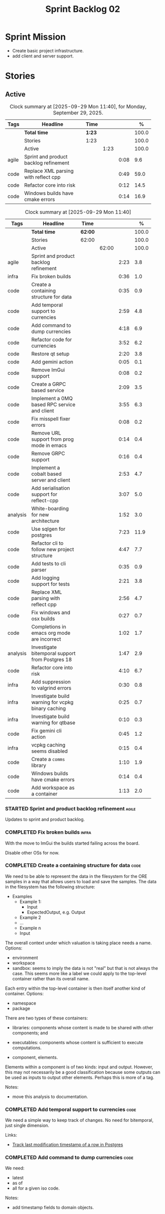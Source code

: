 :PROPERTIES:
:ID: 0DFDAF4D-E299-98E4-25C3-5BB6500E5BA8
:END:
#+title: Sprint Backlog 02
#+options: <:nil c:nil ^:nil d:nil date:nil author:nil toc:nil html-postamble:nil
#+todo: STARTED | COMPLETED CANCELLED POSTPONED BLOCKED
#+tags: { code(c) infra(i) analysis(n) agile(a) }
#+startup: inlineimages

* Sprint Mission

- Create basic project infrastructure.
- add client and server support.

* Stories

** Active

#+begin: clocktable :maxlevel 3 :scope subtree :tags t :indent nil :emphasize nil :scope file :narrow 75 :formula % :block today
#+TBLNAME: today_summary
#+CAPTION: Clock summary at [2025-09-29 Mon 11:40], for Monday, September 29, 2025.
|       | <75>                                  |        |      |      |       |
| Tags  | Headline                              | Time   |      |      |     % |
|-------+---------------------------------------+--------+------+------+-------|
|       | *Total time*                          | *1:23* |      |      | 100.0 |
|-------+---------------------------------------+--------+------+------+-------|
|       | Stories                               | 1:23   |      |      | 100.0 |
|       | Active                                |        | 1:23 |      | 100.0 |
| agile | Sprint and product backlog refinement |        |      | 0:08 |   9.6 |
| code  | Replace XML parsing with reflect cpp  |        |      | 0:49 |  59.0 |
| code  | Refactor core into risk               |        |      | 0:12 |  14.5 |
| code  | Windows builds have cmake errors      |        |      | 0:14 |  16.9 |
#+end:

#+begin: clocktable :maxlevel 3 :scope subtree :tags t :indent nil :emphasize nil :scope file :narrow 75 :formula %
#+TBLNAME: sprint_summary
#+CAPTION: Clock summary at [2025-09-29 Mon 11:40]
|          | <75>                                               |         |       |      |       |
| Tags     | Headline                                           | Time    |       |      |     % |
|----------+----------------------------------------------------+---------+-------+------+-------|
|          | *Total time*                                       | *62:00* |       |      | 100.0 |
|----------+----------------------------------------------------+---------+-------+------+-------|
|          | Stories                                            | 62:00   |       |      | 100.0 |
|          | Active                                             |         | 62:00 |      | 100.0 |
| agile    | Sprint and product backlog refinement              |         |       | 2:23 |   3.8 |
| infra    | Fix broken builds                                  |         |       | 0:36 |   1.0 |
| code     | Create a containing structure for data             |         |       | 0:35 |   0.9 |
| code     | Add temporal support to currencies                 |         |       | 2:59 |   4.8 |
| code     | Add command to dump currencies                     |         |       | 4:18 |   6.9 |
| code     | Refactor code for currencies                       |         |       | 3:52 |   6.2 |
| code     | Restore qt setup                                   |         |       | 2:20 |   3.8 |
| code     | Add gemini action                                  |         |       | 0:05 |   0.1 |
| code     | Remove ImGui support                               |         |       | 0:08 |   0.2 |
| code     | Create a GRPC based service                        |         |       | 2:09 |   3.5 |
| code     | Implement a 0MQ based RPC service and client       |         |       | 3:55 |   6.3 |
| code     | Fix misspell fixer errors                          |         |       | 0:08 |   0.2 |
| code     | Remove URL support from prog mode in emacs         |         |       | 0:14 |   0.4 |
| code     | Remove GRPC support                                |         |       | 0:16 |   0.4 |
| code     | Implement a cobalt based server and client         |         |       | 2:53 |   4.7 |
| code     | Add serialisation support for reflect-cpp          |         |       | 3:07 |   5.0 |
| analysis | White-boarding for new architecture                |         |       | 1:52 |   3.0 |
| code     | Use sqlgen for postgres                            |         |       | 7:23 |  11.9 |
| code     | Refactor cli to follow new project structure       |         |       | 4:47 |   7.7 |
| code     | Add tests to cli parser                            |         |       | 0:35 |   0.9 |
| code     | Add logging support for tests                      |         |       | 2:21 |   3.8 |
| code     | Replace XML parsing with reflect cpp               |         |       | 2:56 |   4.7 |
| code     | Fix windows and osx builds                         |         |       | 0:27 |   0.7 |
| code     | Completions in emacs org mode are incorrect        |         |       | 1:02 |   1.7 |
| analysis | Investigate bitemporal support from Postgres 18    |         |       | 1:47 |   2.9 |
| code     | Refactor core into risk                            |         |       | 4:10 |   6.7 |
| infra    | Add suppression to valgrind errors                 |         |       | 0:30 |   0.8 |
| infra    | Investigate build warning for vcpkg binary caching |         |       | 0:25 |   0.7 |
| infra    | Investigate build warning for qtbase               |         |       | 0:10 |   0.3 |
| code     | Fix gemini cli action                              |         |       | 0:45 |   1.2 |
| infra    | vcpkg caching seems disabled                       |         |       | 0:15 |   0.4 |
| code     | Create a =comms= library                           |         |       | 1:10 |   1.9 |
| code     | Windows builds have cmake errors                   |         |       | 0:14 |   0.4 |
| code     | Add workspace as a container                       |         |       | 1:13 |   2.0 |
#+end:

*** STARTED Sprint and product backlog refinement                     :agile:
    :LOGBOOK:
    CLOCK: [2025-09-29 Mon 01:07]--[2025-09-29 Mon 01:12] =>  0:05
    CLOCK: [2025-09-29 Mon 00:50]--[2025-09-29 Mon 00:53] =>  0:03
    CLOCK: [2025-09-21 Sun 10:06]--[2025-09-21 Sun 10:34] =>  0:28
    CLOCK: [2025-09-21 Sun 10:01]--[2025-09-21 Sun 10:05] =>  0:04
    CLOCK: [2025-09-20 Sat 08:23]--[2025-09-20 Sat 08:44] =>  0:21
    CLOCK: [2025-02-02 Sun 12:00]--[2025-02-02 Sun 12:53] =>  0:53
    :END:

Updates to sprint and product backlog.

#+begin_src emacs-lisp :exports none
;; agenda
(org-agenda-file-to-front)
#+end_src

#+name: stories-chart
#+begin_src R :var sprint_summary=sprint_summary :results file graphics :exports results :file sprint_backlog_02_stories.png :width 1200 :height 650
library(conflicted)
library(grid)
library(tidyverse)
library(tibble)

# Remove unnecessary rows.
clean_sprint_summary <- tail(sprint_summary, -4)
names <- unlist(clean_sprint_summary[2])
values <- as.numeric(unlist(clean_sprint_summary[6]))

# Create a data frame.
df <- data.frame(
  cost = values,
  stories = factor(names, levels = names[order(values, decreasing = FALSE)]),
  y = seq(length(names)) * 0.9
)

# Setup the colors
blue <- "#076fa2"

p <- ggplot(df) +
  aes(x = cost, y = stories) +
  geom_col(fill = blue, width = 0.6) +
  ggtitle("Sprint 1: Resourcing per Story") +
  xlab("Resourcing (%)") + ylab("Stories") +
  theme(text = element_text(size = 15))

print(p)
#+end_src

#+RESULTS: stories-chart
[[file:sprint_backlog_02_stories.png]]

#+name: tags-chart
#+begin_src R :var sprint_summary=sprint_summary :results file graphics :exports results :file sprint_backlog_02_tags.png :width 600 :height 400
library(conflicted)
library(grid)
library(tidyverse)
library(tibble)

# Remove unnecessary rows.
clean_sprint_summary <- tail(sprint_summary, -4)
names <- unlist(clean_sprint_summary[1])
values <- as.numeric(unlist(clean_sprint_summary[6]))

# Create a data frame.
df <- data.frame(
  cost = values,
  tags = names,
  y = seq(length(names)) * 0.9
)
# factor(names, levels = names[order(values, decreasing = FALSE)])

df2 <- setNames(aggregate(df$cost, by = list(df$tags), FUN = sum),  c("cost", "tags"))
# Setup the colors
blue <- "#076fa2"

p <- ggplot(df2) +
  aes(x = cost, y = tags) +
  geom_col(fill = blue, width = 0.6) +
  ggtitle("Sprint 1: Resourcing per Tag") +
  xlab("Resourcing (%)") + ylab("Story types") +
  theme(text = element_text(size = 15))

print(p)
#+end_src

#+RESULTS: tags-chart
[[file:sprint_backlog_02_tags.png]]

    :LOGBOOK:
    CLOCK: [2024-07-28 Sun 22:40]--[2024-07-28 Sun 23:09] =>  0:29
    :END:
*** COMPLETED Fix broken builds                                       :infra:
    :LOGBOOK:
    CLOCK: [2025-02-02 Sun 12:54]--[2025-02-02 Sun 13:30] =>  0:36
   :END:

With the move to ImGui the builds started failing across the board.

Disable other OSs for now.

*** COMPLETED Create a containing structure for data                   :code:
    :LOGBOOK:
    CLOCK: [2025-02-03 Mon 22:07]--[2025-02-03 Mon 22:42] =>  0:35
    :END:

We need to be able to represent the data in the filesystem for the ORE samples
in a way that allows users to load and save the samples. The data in the
filesystem has the following structure:

- Examples
  - Example 1:
    - Input
    - ExpectedOutput, e.g. Output
  - Example 2
  - ...
  - Example n
  - Input

The overall context under which valuation is taking place needs a name. Options:

- environment
- workspace
- sandbox: seems to imply the data is not "real" but that is not always the
  case. This seems more like a label we could apply to the top-level container
  rather than its overall name.

Each entry within the top-level container is then itself another kind of
container. Options:

- namespace
- package

There are two types of these containers:

- libraries: components whose content is made to be shared with other
  components; and
- executables: components whose content is sufficient to execute computations.

- component, elements.

Elements within a component is of two kinds: input and output. However, this may
not necessarily be a good classification because some outputs can be used as
inputs to output other elements. Perhaps this is more of a tag.

Notes:

- move this analysis to documentation.

*** COMPLETED Add temporal support to currencies                       :code:
    :LOGBOOK:
    CLOCK: [2025-02-09 Sun 22:35]--[2025-02-09 Sun 23:18] =>  0:43
    CLOCK: [2025-02-08 Sat 20:51]--[2025-02-08 Sat 23:07] =>  2:16
    :END:

We need a simple way to keep track of changes. No need for bitemporal, just
single dimension.

Links:

- [[https://stackoverflow.com/questions/52426656/track-last-modification-timestamp-of-a-row-in-postgres][Track last modification timestamp of a row in Postgres]]

*** COMPLETED Add command to dump currencies                           :code:
    :LOGBOOK:
    CLOCK: [2025-02-12 Wed 23:46]--[2025-02-13 Thu 00:34] =>  0:48
    CLOCK: [2025-02-11 Tue 23:01]--[2025-02-11 Tue 23:42] =>  0:41
    CLOCK: [2025-02-11 Tue 22:13]--[2025-02-11 Tue 23:00] =>  0:47
    CLOCK: [2025-02-10 Mon 23:16]--[2025-02-10 Mon 23:58] =>  0:42
    CLOCK: [2025-02-10 Mon 22:35]--[2025-02-10 Mon 23:15] =>  0:40
    CLOCK: [2025-02-09 Sun 23:19]--[2025-02-09 Sun 23:59] =>  0:40
    :END:

We need:

- latest
- as of
- all for a given iso code.

Notes:

- add timestamp fields to domain objects.

*** CANCELLED Refactor code for currencies                             :code:
    :LOGBOOK:
    CLOCK: [2025-02-11 Tue 21:41]--[2025-02-11 Tue 22:06] =>  0:25
    CLOCK: [2025-02-11 Tue 20:55]--[2025-02-11 Tue 21:15] =>  0:20
    CLOCK: [2025-02-08 Sat 18:58]--[2025-02-08 Sat 19:37] =>  0:39
    CLOCK: [2025-02-08 Sat 16:30]--[2025-02-08 Sat 18:58] =>  2:28
    :END:

Links:

- [[https://technotes.blog/2023/01/24/getting-started-with-imgui-a-beginners-tutorial/][Getting Started with ImGui: A Beginner’s Tutorial]]
- [[https://stackoverflow.com/questions/38457309/how-to-use-libpqxx-to-receive-notifications-from-the-postgresql-database][How to use libpqxx to receive notifications from the PostgreSQL database?]]
- [[https://github.com/ocornut/imgui/issues/4478][Text color of disabled menu item is incorrect]]

*** COMPLETED Restore qt setup                                         :code:
    :LOGBOOK:
    CLOCK: [2025-08-07 Thu 18:02]--[2025-08-07 Thu 20:22] =>  2:20
    :END:

We will forge ahead with a QT UI, given the issues we had with imGui cross
platform. We can worry about it later.

*** COMPLETED Add gemini action                                        :code:
    :LOGBOOK:
    CLOCK: [2025-08-07 Thu 20:26]--[2025-08-07 Thu 20:31] =>  0:05
    :END:

#+begin_quote
To get started, download Gemini CLI 0.1.18 or later and run `/setup-github`.
#+end_quote

Links:

- [[https://github.com/google-github-actions/run-gemini-cli][GH run-gemini-cli]]
- [[https://blog.google/technology/developers/introducing-gemini-cli-github-actions][Meet your new AI coding teammate: Gemini CLI GitHub Actions]]

*** COMPLETED Remove ImGui support                                     :code:
    :LOGBOOK:
    CLOCK: [2025-08-10 Sun 13:41]--[2025-08-10 Sun 13:49] =>  0:08
    :END:

We never got it to compile under windows and osx.

*** CANCELLED Create a GRPC based service                              :code:
    :LOGBOOK:
    CLOCK: [2025-08-15 Fri 20:51]--[2025-08-15 Fri 21:04] =>  0:13
    CLOCK: [2025-08-10 Sun 14:10]--[2025-08-10 Sun 15:30] =>  1:20
    CLOCK: [2025-08-10 Sun 13:50]--[2025-08-10 Sun 14:09] =>  0:19
    CLOCK: [2025-08-10 Sun 13:20]--[2025-08-10 Sun 13:37] =>  0:17
    :END:

- *Reason:* GRPC is quite convoluted and generates weird code. Try first to
  build a simple RPC using ZeroMQ and see how hard it is.

Needs to be able to login, and retrieve currencies.

*** CANCELLED Implement a 0MQ based RPC service and client             :code:
    :LOGBOOK:
    CLOCK: [2025-09-18 Thu 13:57]--[2025-09-18 Thu 17:26] =>  3:29
    CLOCK: [2025-09-18 Thu 12:59]--[2025-09-18 Thu 13:25] =>  0:26
    :END:

*Rationale*: Actually we should experiment with raw asio first before adding
more complexity.

*** COMPLETED Fix misspell fixer errors                                :code:
    :LOGBOOK:
    CLOCK: [2025-09-20 Sat 14:50]--[2025-09-20 Sat 14:58] =>  0:08
    :END:

Error:

#+begin_src
misspell-fixer: -r Enable real run. Overwrite original files!
misspell-fixer: -s Enable showing of diffs.
misspell-fixer: -v Enable verbose mode.
misspell-fixer: -n Disable backups.
misspell-fixer: Target directories: .
misspell-fixer: Your grep version is +zstd which is at least the optimal: 2.28.
misspell-fixer: Iteration 0: prefiltering.
misspell-fixer: Results of prefiltering: (filename:line:pattern)
./doc/agile/v0/sprint_backlog_02.org:382:constraints
misspell-fixer: Iteration 0: processing.
misspell-fixer: actual file: ./doc/agile/v0/sprint_backlog_02.org
misspell-fixer: temp file: ./doc/agile/v0/sprint_backlog_02.org.64
misspell-fixer: misspellings are fixed!
misspell-fixer: Iteration 0: done.
misspell-fixer: Iteration 1: prefiltering.
misspell-fixer: Results of prefiltering: (filename:line:pattern)
misspell-fixer: Iteration 1: nothing to replace.
misspell-fixer: Iteration 1: done.
=================================

Error: Unable to process file command 'output' successfully.
Error: Invalid format '+++ ./doc/agile/v0/sprint_backlog_02.org.64	2025-09-20 10:57:51.112708427 +0000'
#+end_src

The problem may be related to the error in the URL.


***

*** COMPLETED Remove URL support from prog mode in emacs               :code:
    :LOGBOOK:
    CLOCK: [2025-09-20 Sat 15:26]--[2025-09-20 Sat 15:40] =>  0:14
    :END:

*** COMPLETED Remove GRPC support                                      :code:
    :LOGBOOK:
    CLOCK: [2025-09-20 Sat 11:51]--[2025-09-20 Sat 12:07] =>  0:16
    :END:

- remove code using GRPC, leave only server and client skeletons.

*** COMPLETED Implement a cobalt based server and client               :code:
    :LOGBOOK:
    CLOCK: [2025-09-21 Sun 00:41]--[2025-09-21 Sun 01:16] =>  0:35
    CLOCK: [2025-09-20 Sat 21:02]--[2025-09-20 Sat 21:38] =>  0:36
    CLOCK: [2025-09-20 Sat 17:44]--[2025-09-20 Sat 18:20] =>  0:36
    CLOCK: [2025-09-20 Sat 17:16]--[2025-09-20 Sat 17:43] =>  0:27
    CLOCK: [2025-09-20 Sat 16:36]--[2025-09-20 Sat 17:15] =>  0:39
    :END:

Using the examples, create a really simple server and client. Must use SSL.

Links:

- [[https://www.boost.org/doc/libs/latest/libs/cobalt/doc/html/index.html][cobalt docs]]
- [[https://github.com/boostorg/cobalt][GH cobalt]]

*** COMPLETED Add serialisation support for reflect-cpp                :code:
    :LOGBOOK:
    CLOCK: [2025-09-24 Wed 10:02]--[2025-09-24 Wed 12:37] =>  2:35
    CLOCK: [2025-09-23 Tue 11:10]--[2025-09-23 Tue 11:33] =>  0:23
    CLOCK: [2025-09-23 Tue 11:01]--[2025-09-23 Tue 11:10] =>  0:09
    :END:

Links:

- [[https://github.com/getml/reflect-cpp/][GH reflect-cpp]]

*** COMPLETED White-boarding for new architecture                  :analysis:
    :LOGBOOK:
    CLOCK: [2025-09-25 Thu 12:55]--[2025-09-25 Thu 13:03] =>  0:08
    CLOCK: [2025-09-25 Thu 11:01]--[2025-09-25 Thu 12:45] =>  1:44
    :END:

Spend some time with AI to figure out an initial architecture for the system.
Does not have to be perfect but must follow the data oriented principles we are
trying to exercise.

Notes:

- each subsystem should have all related functionality:
  - risk: domain types for ORE, ORE adapters, DB support, messages, managers
    with rings, table dispatchers.
  - comms: basic asio and cobalt infrastructure. Frame, message sizes and its
    handling, socket handling, generic subsystem dispatcher. Frame needs to have
    a subsystem ID and a message ID. Basic asio server and client.
- client library contains a wrapper around client functionality, by subsystem.
  Each should have their own "client".
- server project contains the runnable service, at the start supporting all
  subsystems. In the future we can split these into multiple servers.
- console (cli) calls client library to exercise it.
- Consider naming server and client after the protocol (nexus).
- HTTP is implemented as a separate server.

*** COMPLETED Use sqlgen for postgres                                  :code:
    :LOGBOOK:
    CLOCK: [2025-09-26 Fri 15:54]--[2025-09-26 Fri 17:02] =>  1:08
    CLOCK: [2025-09-26 Fri 12:17]--[2025-09-26 Fri 13:19] =>  1:02
    CLOCK: [2025-09-26 Fri 11:18]--[2025-09-26 Fri 12:17] =>  0:59
    CLOCK: [2025-09-26 Fri 09:38]--[2025-09-26 Fri 11:02] =>  1:24
    CLOCK: [2025-09-25 Thu 23:01]--[2025-09-25 Thu 23:56] =>  0:55
    CLOCK: [2025-09-25 Thu 16:01]--[2025-09-25 Thu 17:03] =>  1:02
    CLOCK: [2025-09-24 Wed 13:00]--[2025-09-24 Wed 13:53] =>  0:53
    :END:

Notes:

- it would be nice to be able to support SQLite as well. However, there is no
  common connection class, so we need to use templates.

Links:

- [[https://github.com/getml/sqlgen/][GH sqlgen]]
- [[https://github.com/getml/sqlgen/issues/52][#52: Support for temporal data]]

*** CANCELLED Add console method to drop schema for a table or all tables :code:

*Rationale*: We need to create the schema manually anyways.

We may need to update the SQL from sqlgen. This will make life easier.

*** COMPLETED Refactor cli to follow new project structure             :code:
    :LOGBOOK:
    CLOCK: [2025-09-27 Sat 09:39]--[2025-09-27 Sat 10:32] =>  0:53
    CLOCK: [2025-09-27 Sat 09:00]--[2025-09-27 Sat 09:29] =>  0:29
    CLOCK: [2025-09-26 Fri 22:45]--[2025-09-27 Sat 00:11] =>  1:26
    CLOCK: [2025-09-26 Fri 21:48]--[2025-09-26 Fri 22:13] =>  0:25
    CLOCK: [2025-09-26 Fri 20:21]--[2025-09-26 Fri 21:42] =>  1:21
    CLOCK: [2025-09-26 Fri 19:12]--[2025-09-26 Fri 19:25] =>  0:13
    :END:

As defined in analysis story, refactor CLI with new approach.

*** COMPLETED Add tests to cli parser                                  :code:
    :LOGBOOK:
    CLOCK: [2025-09-27 Sat 20:50]--[2025-09-27 Sat 21:02] =>  0:12
    CLOCK: [2025-09-27 Sat 14:01]--[2025-09-27 Sat 14:24] =>  0:23
    :END:

*** COMPLETED Add logging support for tests                            :code:
    :LOGBOOK:
    CLOCK: [2025-09-28 Sun 09:51]--[2025-09-28 Sun 12:12] =>  2:21
    :END:

At present we are not able to see logs for tests.

*** COMPLETED Rename =core= to =risk=                                  :code:

We need to distinguish between the types in =comms= etc and the core types for
domain modeling. We need a good name for this.

*** COMPLETED Replace XML parsing with reflect cpp                     :code:
    :LOGBOOK:
    CLOCK: [2025-09-28 Sun 23:03]--[2025-09-29 Mon 00:49] =>  1:46
    CLOCK: [2025-09-28 Sun 21:16]--[2025-09-28 Sun 22:26] =>  1:10
    :END:

We need to see if we can parse ORE XML using reflect cpp instead of hand crafted
code.

Links:

- [[https://rfl.getml.com/variants_and_tagged_unions/][std::variant, rfl::Variant and rfl::TaggedUnion]]

*** COMPLETED Fix windows and osx builds                               :code:
    :LOGBOOK:
    CLOCK: [2025-09-20 Sat 14:58]--[2025-09-20 Sat 15:25] =>  0:27
    :END:

Issue was related to YAML spaces. GitHub copilot:

#+begin_quote
Analysis:

- The push trigger covers pushes to main and any tags.
- The problem is that pull_request is indented under push, making it a property
  of push (which is not valid YAML for GitHub Actions).
- In GitHub Actions, push and pull_request must be sibling keys under on:.
- Result: Your pull request builds are not being triggered on Windows, because
  the pull_request trigger is incorrectly nested.
#+end_quote

*** COMPLETED Completions in emacs org mode are incorrect              :code:
    :LOGBOOK:
    CLOCK: [2025-09-21 Sun 11:28]--[2025-09-21 Sun 11:44] =>  0:16
    CLOCK: [2025-09-21 Sun 11:16]--[2025-09-21 Sun 11:27] =>  0:11
    CLOCK: [2025-09-21 Sun 10:40]--[2025-09-21 Sun 11:15] =>  0:35
    :END:

At present we are getting random lisp snippets when filling in agile backlogs.

Does not solve all the problems but helps:

#+begin_src emacs-lisp
(defun cunene/org-mode-hook ()
  "Hook to run in org mode."
  ;; Make sure Org's native completions are prioritized
  (setq-local completion-at-point-functions
              (append (list #'org-pcomplete-initial) ; Org's native completion
                      completion-at-point-functions)))

#+end_src

Notes:

- fixed assorted ilist issues.
- fixed completion on git commit.

*** COMPLETED Investigate bitemporal support from Postgres 18      :analysis:
    :LOGBOOK:
    CLOCK: [2025-08-08 Fri 08:27]--[2025-08-08 Fri 09:09] =>  0:42
    CLOCK: [2025-08-08 Fri 08:24]--[2025-08-08 Fri 08:26] =>  0:02
    CLOCK: [2025-08-07 Thu 23:51]--[2025-08-07 Thu 23:59] =>  0:08
    CLOCK: [2025-08-07 Thu 22:12]--[2025-08-07 Thu 23:07] =>  0:55
    :END:

Links:

- [[https://hdombrovskaya.wordpress.com/2024/05/05/3937/][(Bi)Temporal Tables, PostgreSQL and SQL Standard]]
- [[https://neon.com/postgresql/postgresql-18/temporal-constraints][PostgreSQL 18 Temporal Constraints]]
- [[https://www.depesz.com/2024/10/03/waiting-for-postgresql-18-add-temporal-foreign-key-constraints/][Waiting for PostgreSQL 18 – Add temporal FOREIGN KEY constraints]]
- [[https://neon.com/postgresql/postgresql-tutorial/postgresql-identity-column][PostgreSQL Identity Column]]
- [[https://wiki.postgresql.org/wiki/SQL2011Temporal][SQL2011Temporal]]
- [[https://neon.com/postgresql/postgresql-18-new-features][PostgreSQL 18 New Features]]
- [[https://lord.technology/2025/01/28/understanding-temporal-primary-keys.html][Understanding Bitemporal Primary Keys]]
- [[https://hypirion.com/musings/implementing-system-versioned-tables-in-postgres][Implementing System-Versioned Tables in Postgres]]
- [[https://clarkdave.net/2015/02/historical-records-with-postgresql-and-temporal-tables-and-sql-2011/][Historical records with PostgreSQL, temporal tables and SQL:2011]]
- [[https://github.com/arkhipov/temporal_tables][GH temporal_tables]]
- [[https://learn.microsoft.com/en-us/sql/relational-databases/tables/querying-data-in-a-system-versioned-temporal-table?view=sql-server-ver17][Query data in a system-versioned temporal table]]

*** COMPLETED Refactor core into risk                                  :code:
    :LOGBOOK:
    CLOCK: [2025-09-29 Mon 00:54]--[2025-09-29 Mon 01:06] =>  0:12
    CLOCK: [2025-09-28 Sun 20:20]--[2025-09-28 Sun 20:50] =>  0:30
    CLOCK: [2025-09-27 Sat 23:56]--[2025-09-28 Sun 01:02] =>  1:06
    CLOCK: [2025-09-27 Sat 23:01]--[2025-09-27 Sat 23:56] =>  0:55
    CLOCK: [2025-09-27 Sat 21:03]--[2025-09-27 Sat 22:30] =>  1:27
    :END:

As per the new architecture, we should have all the services within each
subsystem.

Notes:

- merge tests into the project. Actually this screws up the include paths, for
  not a huge advantage. Cancelling it.
- clean up properties in domain entities.

*** STARTED Add suppression to valgrind errors                        :infra:
    :LOGBOOK:
    CLOCK: [2025-09-28 Sun 09:20]--[2025-09-28 Sun 09:50] =>  0:30
    :END:

We are getting spurious memory leaks:

#+begin_src
{
   Memcheck:Leak
   match-leak-kinds: reachable
   fun:malloc
   obj:/home/runner/work/_temp/-1583124222/cmake-4.1.1-linux-x86_64/bin/cmake
   obj:/home/runner/work/_temp/-1583124222/cmake-4.1.1-linux-x86_64/bin/cmake
   fun:__libc_start_main@@GLIBC_2.34
   obj:/home/runner/work/_temp/-1583124222/cmake-4.1.1-linux-x86_64/bin/cmake
   obj:*
   obj:*
#+end_src


*** STARTED Investigate build warning for vcpkg binary caching        :infra:
    :LOGBOOK:
    CLOCK: [2025-09-21 Sun 09:25]--[2025-09-21 Sun 09:50] =>  0:25
    :END:

At present we are getting:

#+begin_src
Additional packages (*) will be modified to complete this operation.
$VCPKG_BINARY_SOURCES: warning: The 'x-gha' binary caching backend has been removed. Consider using a NuGet-based binary caching provider instead, see extended documentation at https://learn.microsoft.com/vcpkg/users/binarycaching?WT.mc_id=vcpkg_inproduct_cli.
  on expression: clear;x-gha,readwrite
#+end_src

Raised:

- [[https://github.com/lukka/run-vcpkg/issues/253][#253: Addressing vcpkg warning related to binary caching]]

*** STARTED Investigate build warning for qtbase                      :infra:
    :LOGBOOK:
    CLOCK: [2025-09-21 Sun 09:51]--[2025-09-21 Sun 10:01] =>  0:10
    :END:

At present we are getting:

#+begin_src
Building qtbase[brotli,concurrent,core,dbus,dnslookup,doubleconversion,egl,fontconfig,freetype,gui,harfbuzz,icu,jpeg,network,opengl,openssl,pcre2,png,sql,sql-psql,sql-sqlite,testlib,thread,widgets,xcb,xcb-xlib,xkb,xkbcommon-x11,xlib,xrender,zstd]:x64-linux@6.8.3#5...
CMake Warning at ports/qtbase/portfile.cmake:49 (message):
  qtbase currently requires packages from the system package manager.  They
  can be installed on Ubuntu systems via sudo apt-get install '^libxcb.*-dev'
  libx11-xcb-dev libglu1-mesa-dev libxrender-dev libxi-dev libxkbcommon-dev
  libxkbcommon-x11-dev libegl1-mesa-dev.
#+end_src

According to grok:

#+begin_quote
The CMake warning from ports/qtbase/portfile.cmake indicates that the qtbase
package in vcpkg requires additional system dependencies (like libxcb and
others) to be installed on your system, specifically for Ubuntu. This warning
appears because vcpkg detects that these dependencies are not satisfied. To
remove the warning, you need to install the required system packages or suppress
the warning if you’re sure the dependencies are met or not needed.
#+end_quote

We seem to be installing all of the required libraries on our script. We may
need to:

#+begin_src bash
export VCPKG_DISABLE_SYSTEM_PACKAGE_CHECK=1
#+end_src

*** STARTED Fix gemini cli action                                      :code:
    :LOGBOOK:
    CLOCK: [2025-09-20 Sat 15:50]--[2025-09-20 Sat 16:35] =>  0:45
    :END:


*** STARTED vcpkg caching seems disabled                             :infra:
    :LOGBOOK:
    CLOCK: [2025-09-21 Sun 10:06]--[2025-09-21 Sun 10:21] =>  0:15
    :END:

It seems caching is not kicking in so builds are very slow.

*** STARTED Create a =comms= library                                   :code:
    :LOGBOOK:
    CLOCK: [2025-09-23 Tue 09:30]--[2025-09-23 Tue 10:15] =>  0:45
    CLOCK: [2025-09-22 Mon 17:27]--[2025-09-22 Mon 17:50] =>  0:23
    CLOCK: [2025-09-22 Mon 16:11]--[2025-09-22 Mon 16:12] =>  0:01
    CLOCK: [2025-09-21 Sun 11:45]--[2025-09-21 Sun 11:46] =>  0:01
    :END:

Move comms related code to it's own library.

Tasks:

- add options for port, key file etc.
- add support for environment variables.

#+begin_src c++
// Parse environment variables (prefix "MYAPP_")
po::store(po::parse_environment(desc, "MYAPP_"), vm);
#+end_src

- refactor server and client code into their own classes.

*** STARTED Windows builds have cmake errors                           :code:
    :LOGBOOK:
    CLOCK: [2025-09-29 Mon 11:21]--[2025-09-29 Mon 11:35] =>  0:14
    :END:

#+begin_quote
Error:   Target "ores.risk.lib" links to:
Error(s) when configuring the project
CMake Error at D:/a/OreStudio/OreStudio/CTest.cmake:276 (message):
Error:   Failed to configure

    pugixml::static

  but the target was not found.  Possible reasons include:

    * There is a typo in the target name.
    * A find_package call is missing for an IMPORTED target.
    * An ALIAS target is missing.
#+end_quote

*** Tidy-up database code                                              :code:

- add helpers to utility to ensure success, execute query, etc.
- add helpers for max timestamp, timestamp.

*** Split console recipes by entity                                    :code:

At present we have one very long file, but this is not scalable. We could split
out:

- general args (help, info, etc)
- by entity

Rename console to CLI as well.

*** Merge client into console                                          :code:

We don't really need a client, we can add this functionality to console.

Notes:

- rename console to cli.
- add a mode in console called =client=.
- add port, etc as configuration variables.
- add the location of cert as configuration variables.
- read variables from environment.

*** Add support for JWT                                                :code:

Links:

- [[https://iniakunhuda.medium.com/building-secure-jwt-authentication-in-go-with-postgresql-94b6724f9b75][Building Secure JWT Authentication in Go with PostgreSQL]]
- [[https://github.com/Thalhammer/jwt-cpp][GH jwt-cpp]]

*** Read up on ECS                                                 :analysis:

Links:

- [[https://en.wikipedia.org/wiki/Entity_component_system][wikipedia: Entity component system]]
- [[https://github.com/skypjack/entt][GH entt]]: "EnTT is a header-only, tiny and easy to use library for game
  programming and much more written in modern C++."

*** Consider adding otel support                                       :code:

Links:

- [[https://github.com/destrex271/postgresexporter][GH postgresexporter]]: "Unofficial Postgres Exporter for OTEL"
- [[https://opentelemetry-cpp.readthedocs.io/en/latest/otel_docs/classopentelemetry_1_1sdk_1_1trace_1_1SpanExporter.html][SpanExporter]]: create your own exporter.

*** Add chat support                                                   :code:

Links:

- [[https://github.com/communi/libcommuni][GH libcommuni]]: "A cross-platform IRC framework written with Qt."
- [[https://github.com/inspircd/inspircd/tree/insp4][GH insp4]]: "InspIRCd is a modular C++ Internet Relay Chat (IRC) server for
  UNIX-like and Windows systems."
- https://www.inspircd.org/

*** Add account support                                                :code:

Links:

- [[https://www.azerothcore.org/wiki/creating-accounts][azeroth: Creating Accounts]]
- [[https://www.azerothcore.org/wiki/account][azeroth: account]]
- [[https://www.mongodb.com/docs/manual/reference/built-in-roles/#std-label-built-in-roles][mongo: Built-In Roles]]

*** Add session support                                                :code:

Users must be able to login and logout.

*** Consider exposing end points via HTTP                              :code:

Having a binary protocol is helpful for performance but it may make life easier
to expose some functionality via HTTP.

Links:

- [[https://github.com/dfleury2/beauty][GH: beauty]]: "Beauty is a layer above Boost.Beast which provide facilities to
  create Http server or client. Beauty allows the creation of synchronous or
  asynchronous server and client, and adds some signals and timer management
  based on Boost.Asio"

*** Consider using getML to integrate ML                               :code:

Links:

- [[https://github.com/getml/getml-community][GH: getml]]: "getML is a tool for automating feature engineering on relational
  data and time series. It includes a specifically customized database Engine
  for this very purpose."
- [[https://getml.com/latest/user_guide/quick_start/][user guide quick start]]

*** Configure postgres with async IO                                   :code:

Links:

- [[https://neon.com/postgresql/postgresql-18/asynchronous-io][PostgreSQL 18 Asynchronous I/O]]

*** Consider using sqls for LSP                                        :code:

We are presently testing postgrestools. If that does not work well, we should
consider sqls.

Links:

- [[https://www.reddit.com/r/emacs/comments/ijbvwv/eglot_sqls_sql_client/][eglot + sqls = SQL client?]]

*** Add workspace as a container                                       :code:
    :LOGBOOK:
    CLOCK: [2025-02-13 Thu 22:18]--[2025-02-13 Thu 22:35] =>  0:17
    CLOCK: [2025-02-13 Thu 21:21]--[2025-02-13 Thu 22:17] =>  0:56
    :END:

Core needs to have a container for all of the data stored within a context.

*** Add portfolio support                                              :code:

Links:

- [[https://leonardqmarcq.com/posts/modeling-hierarchical-tree-data][Modeling Hierarchical Tree Data in PostgreSQL]]

*** Convert plantuml diagrams to org-babel                              :doc:

It may be easier to integrate diagrams with roam if they are org-mode documents.
Experiment with babel for this.

*** Setup code quality actions                                        :infra:

We added a test password to the repo on purpose to see if it was going to be
detected by the github actions:

#+begin_src c++
    std::string connection_string("postgresql://ores:ores@localhost:5433/oresdb");
#+end_src

It wasn't. We need to figure out which actions need to be setup for this. Add
any other actions we may be missing.

The build seems to be failing:

#+begin_src sh
-- SCCache NOT found.
 CMake Error at /usr/local/share/cmake-3.30/Modules/CMakeDetermineSystem.cmake:152 (message):
   Could not find toolchain file:
   /home/runner/work/OreStudio/OreStudio/vcpkg/scripts/buildsystems/vcpkg.cmake
 Call Stack (most recent call first):
 CMakeLists.txt:61 (project)


 CMake Error: CMake was unable to find a build program corresponding to "Unix Makefiles".  CMAKE_MAKE_PROGRAM is not set.  You probably need to select a different build tool.
 CMake Error: CMAKE_CXX_COMPILER not set, after EnableLanguage
 -- Configuring incomplete, errors occurred!
 ~/work/OreStudio/OreStudio ~/work/OreStudio/OreStudio
 ~/work/OreStudio/OreStudio
 cpp/autobuilder: No supported build command succeeded.
 cpp/autobuilder: autobuild summary.
 Error: We were unable to automatically build your code. Please replace the call to the autobuild action with your custom build steps. Encountered a fatal error while running "/opt/hostedtoolcache/CodeQL/2.18.0/x64/codeql/cpp/tools/autobuild.sh". Exit code was 1 and last log line was: cpp/autobuilder: autobuild summary. See the logs for more details.
#+end_src

This may be due to a missing sub-module for vcpkg.

*** Add a message queue                                                :code:

Links:

- [[https://www.oliverlambson.com/pgmq][Use what you already have: Building a message queue on Postgres]]

*** Add support for =windows-msvc-clang-cl=                           :infra:

We need to setup a build for MSVC clang.

*** Implement database connectivity                                    :code:

We have hard coded database configuration. Implement this properly both for
console and UI.

*** Starting UI from file manager does not work                       :infra:

At present we can't start the Qt UI because the file manager thinks its a video.
Maybe we need a desktop file.

Example desktop file:

#+begin_src conf
[Desktop Entry]
Comment=
Terminal=true
Name=fixvideo
Exec=/home/user/fixvideo.sh %f
Type=Application
Icon=/usr/share/icons/gnome/48x48/apps/gnome-settings-theme.png
Encoding=UTF-8
Hidden=false
NoDisplay=false
Categories=AudioVideo;Player;Recorder;
MimeType=video/dv;v
#+end_src

Source: [[https://emacs.stackexchange.com/questions/58037/is-there-a-standard-mode-for-ini-files][Is there a standard mode for .ini files?]]

Tasks:

- create a desktop file for the application.
- add an icon.

*** Consider adding the update copyrights action from quantlib        :infra:

We should remove copyrights from each file and instead have it only at the
top-level to make maintenance easier.

See [[https://github.com/OpenSourceRisk/QuantLib/blob/master/.github/workflows/copyrights.yml][=copyrights.yml=]] in QuantLib repo.

*** Consider adding clang-tidy build                                  :infra:

As per QuantLib build: [[https://github.com/OpenSourceRisk/QuantLib/blob/master/.github/workflows/tidy.yml][=tidy.yml=]].

*** Consider adding test times build                                  :infra:

As per QuantLib build: [[https://github.com/OpenSourceRisk/QuantLib/blob/master/.github/workflows/test-times.yml][=test-times.yml=]].

*** Consider adding sanitizer build                                   :infra:

As per QuantLib build: [[https://github.com/OpenSourceRisk/QuantLib/blob/master/.github/workflows/sanitizer.yml][=sanitizer.yml=]].

*** Use string views for static strings                               :infra:

We are creating =std::strings= where we don't need them, use string views
instead.

This is not trivial, when we tried a lot of things were borked.

*** Create HTTP end point for currencies                              :infra:

Add a basic HTTP server using boost beast. Then we just need a couple of verbs:

- GET: return all currencies in database.
- POST: add one or more currencies.

*** Fix site links to main page                                         :doc:

At present we renamed readme to index in the HTML export. Do a symlink or a copy
of this file to fix links.

*** Add discord support to app                                        :infra:

Links:

- [[https://github.com/RealTimeChris/DiscordCoreAPI][DiscordCoreAPI]]

*** Recipes do not show variables in org-babel                        :infra:

At present when we look at a recipe in the site, we cannot tell what the
environment variables are:

#+begin_src sh
./ores.console import ${log_args} --currency-configuration ${currency_config_dir}/currencies.xml
#+END_SRC

It would be nice if =log_args= etc showed up in the recipe.

Links:

- [[https://kitchingroup.cheme.cmu.edu/blog/2019/02/12/Using-results-from-one-code-block-in-another-org-mode/][Using results from one code block in another org-mode]]

*** Install Windows package on Windows machine                        :infra:

We need to install and run the windows package and make sure it works. Check
console and GUI start.

*** Install OSX package on OSX machine                                :infra:

We need to install and run the windows package and make sure it works. Check
console and GUI start.

*** Add packaging support for images                                  :infra:

At present we are not adding images to packages.

*** Create a staging directory                                        :infra:

At present the binaries are scattered around the build directory. We should take
the same approach as Dogen and create clean directories for this.

*** Create an icon for the application                                :infra:

We copied the Dogen icon to get us going. We should really grab our own logo.

*** Add JSON parsing support for currency                              :code:

We need to have the ability to read and write currencies from JSON.

*** Add postgres support for currency                                  :code:

We need to have the ability to read and write currencies from a postgres
database.

*** Work through all types required for Example 1                      :code:

We want to be able to visualise all the data types needed in order to be able to
run the most basic example of ORE. For each of these types, create a stories.

The files are as follows. First, there are the files in the =Input= directory:

- [[https://github.com/OpenSourceRisk/Engine/tree/master/Examples/Example_1/Input][Example 1 Inputs]]

Specifically:

- =currencies.xml=
- =netting.xml=
- =ore.xml=
- =ore_swaption.xml=
- =plot.gp=
- =portfolio.xml=
- =portfolio_swap.xml=
- =portfolio_swap_20151023.xml=
- =portfolio_swaption.xml=
- =portfolio_swaption_20151023.xml=
- =simulation.xml=

In addition, we need all of the common inputs under:

- [[https://github.com/OpenSourceRisk/Engine/tree/master/Examples/Input][Examples - Common Inputs]]

These are:

- =calendaradjustment.xml=
- =conventions.xml=
- =currencies.xml=
- =curveconfig.xml=
- =fixings_20160205.txt=
- =market_20160205.txt=
- =market_20160205_flat.txt=
- =pricingengine.xml=
- =todaysmarket.xml=

Finally, we need support for the outputs. We can grab these from the expected
outputs:

- [[https://github.com/OpenSourceRisk/Engine/tree/master/Examples/Example_1/ExpectedOutput][Example 1 Expected Outputs]]

These are:

- =colva_nettingset_CPTY_A.csv=
- =curves.csv=
- =exposure_nettingset_CPTY_A.csv=
- =exposure_trade_Swap_20y.csv=
- =flows.csv=
- =log_progress.json=
- =netcube.csv=
- =npv.csv=
- =swaption_npv.csv=
- =xva.csv=

| Previous: [[id:154212FF-BB02-8D84-1E33-9338B458380A][Version Zero]] |
